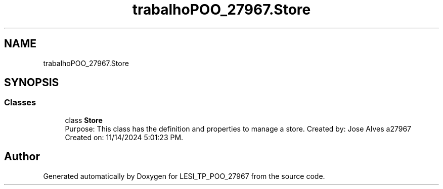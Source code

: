 .TH "trabalhoPOO_27967.Store" 3 "Version v 1.0" "LESI_TP_POO_27967" \" -*- nroff -*-
.ad l
.nh
.SH NAME
trabalhoPOO_27967.Store
.SH SYNOPSIS
.br
.PP
.SS "Classes"

.in +1c
.ti -1c
.RI "class \fBStore\fP"
.br
.RI "Purpose: This class has the definition and properties to manage a store\&. Created by: Jose Alves a27967 Created on: 11/14/2024 5:01:23 PM\&. "
.in -1c
.SH "Author"
.PP 
Generated automatically by Doxygen for LESI_TP_POO_27967 from the source code\&.
